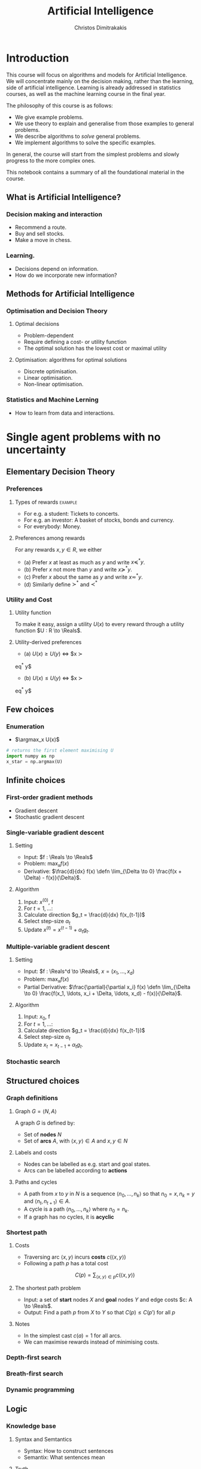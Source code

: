 #+TITLE: Artificial Intelligence
#+AUTHOR: Christos Dimitrakakis
#+EMAIL:christos.dimitrakakis@unine.ch
#+LaTeX_HEADER: \usepackage{algorithm,algorithmic}
#+LaTeX_HEADER: \newcommand \E {\mathop{\mbox{\ensuremath{\mathbb{E}}}}\nolimits}
#+LaTeX_HEADER: \newcommand\ind[1]{\mathop{\mbox{\ensuremath{\mathbb{I}}}}\left\{#1\right\}}
#+LaTeX_HEADER: \renewcommand \Pr {\mathop{\mbox{\ensuremath{\mathbb{P}}}}\nolimits}
#+LaTeX_HEADER: \DeclareMathOperator*{\argmax}{arg\,max}
#+LaTeX_HEADER: \DeclareMathOperator*{\argmin}{arg\,min}
#+LaTeX_HEADER: \newcommand \defn {\mathrel{\triangleq}}
#+LaTeX_HEADER: \newcommand \Reals {\mathbb{R}}
#+LaTeX_HEADER: \newcommand \Param {\Theta}
#+LaTeX_HEADER: \newcommand \param {\theta}
#+TAGS: activity advanced definition exercise homework project example theory code
#+OPTIONS:   H:3

* Introduction
  
This course will focus on algorithms and models for Artificial
Intelligence.  We will concentrate mainly on the decision making,
rather than the learning, side of artificial intelligence. Learning is
already addressed in statistics courses, as well as the machine
learning course in the final year.

The philosophy of this course is as follows: 
- We give example problems.
- We use theory to explain and generalise from those examples to general problems.
- We describe algorithms to /solve/ general problems.
- We implement algorithms to solve the specific examples.

In general, the course will start from the simplest problems and
slowly progress to the more complex ones.

This notebook contains a summary of all the foundational material in the course.

** What is Artificial Intelligence?

*** Decision making and interaction
- Recommend a route.
- Buy and sell stocks.
- Make a move in chess.

*** Learning.
- Decisions depend on information.
- How do we incorporate new information?
  
** Methods for Artificial Intelligence
*** Optimisation and Decision Theory
**** Optimal decisions
- Problem-dependent
- Require defining a cost- or utility function
- The optimal solution has the lowest cost or maximal utility

**** Optimisation: algorithms for optimal solutions
- Discrete optimisation.
- Linear optimisation.
- Non-linear optimisation.


*** Statistics and Machine Lerning
- How to learn from data and interactions.

* Single agent problems with no uncertainty
** Elementary Decision Theory
*** Preferences
**** Types of rewards                                               :example:
- For e.g. a student: Tickets to concerts.
- For e.g. an investor: A basket of stocks, bonds and currency.
- For everybody: Money.

**** Preferences among rewards
For any rewards $x, y \in R$, we either
- (a) Prefer $x$ at least as much as $y$ and write $x \preceq^* y$.
- (b) Prefer $x$ not more than $y$ and write $x \succeq^* y$.
- (c) Prefer $x$ about the same as $y$ and write $x \eqsim^* y$.
- (d) Similarly define $\succ^*$ and $\prec^*$

*** Utility and Cost

**** Utility function
To make it easy, assign a utility $U(x)$ to every reward through a
utility function $U : R \to \Reals$.

**** Utility-derived preferences
- (a) $U(x) \geq U(y)$ $\Leftrightarrow$ $x \succ
eq^* y$
- (b) $U(x) \leq U(y)$ $\Leftrightarrow$ $x \succ
eq^* y$

** Few choices
*** Enumeration
- $\argmax_x U(x)$
#+BEGIN_SRC python
  # returns the first element maximising U
  import numpy as np
  x_star = np.argmax(U)
#+END_SRC
** Infinite choices
*** First-order gradient methods
- Gradient descent
- Stochastic gradient descent
  
*** Single-variable gradient descent
**** Setting
- Input: $f : \Reals \to \Reals$
- Problem: $\max_x f(x)$
- Derivative: $\frac{d}{dx} f(x) \defn \lim_{\Delta \to 0} \frac{f(x + \Delta)  - f(x)}{\Delta}$.
**** Algorithm
1) Input: $x^{(0)}$, f
2) For $t = 1, \ldots$:
3) Calculate direction $g_t = \frac{d}{dx} f(x_{t-1})$
4) Select step-size $\alpha_t$
5) Update $x^{(t)} = x^{(t-1)} + \alpha_t g_t$.
   
*** Multiple-variable gradient descent
**** Setting
- Input: $f : \Reals^d \to \Reals$, $x = (x_1, \ldots, x_d)$
- Problem: $\max_x f(x)$
- Partial Derivative: $\frac{\partial}{\partial x_i} f(x) \defn \lim_{\Delta \to 0} \frac{f(x_1, \ldots, x_i + \Delta, \ldots, x_d)  - f(x)}{\Delta}$.
**** Algorithm
1) Input: $x_0$, f
2) For $t = 1, \ldots$:
3) Calculate direction $g_t = \frac{d}{dx} f(x_{t-1})$
4) Select step-size $\alpha_t$
5) Update $x_{t} = x_{t-1} + \alpha_t g_t$.
   
*** Stochastic search

** Structured choices
*** Graph definitions
**** Graph $G = \langle N, A \rangle$
A graph $G$ is defined by:
- Set of *nodes* $N$
- Set of *arcs* $A$, with $\langle x,y \rangle \in A$ and $x, y \in N$
**** Labels and costs
- Nodes can be labelled as e.g. start and goal states.
- Arcs can be labelled according to *actions*
**** Paths and cycles
- A path from $x$ to $y$ in $N$ is a sequence $\langle n_0, \ldots, n_k \rangle$ so that
  $n_0 = x, n_k = y$ and $\langle n_{t}, n_{t+1} \rangle \in A$.
- A cycle is a path $\langle n_0, \ldots, n_k \rangle$ where $n_0 = n_k$.
- If a graph has no cycles, it is *acyclic*
*** Shortest path

**** Costs
- Traversing arc $\langle x,y \rangle$ incurs *costs* $c(\langle x,y \rangle)$
- Following a path $p$ has a total cost
\[
  C(p) = \sum_{\langle x,y \rangle \in p} c(\langle x,y \rangle)
\]

**** The shortest path problem
- Input: a set of *start* nodes $X$ and *goal* nodes $Y$ and edge costs $c: A \to \Reals$.
- Output: Find a path $p$ from $X$ to $Y$ so that $C(p) \leq C(p')$ for all $p$ 

**** Notes
- In the simplest cast $c(a) = 1$ for all arcs.
- We can maximise rewards instead of minimising costs.

*** Depth-first search
  \begin{algorithmic}
	\STATE \textbf{function} \texttt{DepthFirst}($V, F$)
	\FOR {$n \in F$}
	\FOR {$j : \langle n,j \rangle \in A \AND $}
	\STATE \texttt{DepthFirst}($S, F$)
	\ENDFOR 
	\ENDFOR
	\STATE La
  \end{algorithmic}
*** Breath-first search
*** Dynamic programming

** Logic 
*** Knowledge base
**** Syntax and Semtantics
- Syntax: How to construct sentences
- Semantix: What sentences mean
**** Truth
- A statement $A$ is either true or false in any model $m$.
**** Model
- $M(A)$ the set of all models where $A$ is true.
**** Entailment
- $A \models B$ means that $B$ is true whenever $A$ is true.
- $A \models B$ if and only if $M(A) \subseteq M(B)$.
**** Knowledge-Base
- A set of sentences that are true.
**** Inference
- $KB \vdash_i A$: Algorithm $i$ can derive $A$ from KB.
*** Propositional logic syntax
-Sentence $\to$ Atomic | Complex
-Atomic \to True | False | A | B | C | \ldots
-Complex \to (Sentence) | [Sentence]
- | $\neg$  Sentence (not)
- | Sentence $\wedge$ Sentence (and)
- | Sentence $\vee$ Sentence (or)
- | Sentence $\Rightarrow$ Sentence (implies)
- | Sentence $\Leftrightarrow$ Sentence (if and only if)

Precedence: $\neg, \wedge, \vee, \Rightarrow, \Leftrightarrow$

*** Difference between Meta-Logic and Propositional Logic
**** Meta-Logic
- $\alpha \models \beta$: $(\alpha \Rightarrow \beta)$ in every model.
- $\alpha \equiv \beta$: $(\alpha \Leftrightarrow \beta)$ in every model.
**** Propositional Logic
- $A \Rightarrow B$: $A$ implies $B$
- $A \Leftrightarrow B$, $A$ is true iff $B$ is true.
*** Proposition logic semantics
- $A \Rightarrow B \equiv (\neg B \Rightarrow \neg A)$
- $\neg (\neg A) \equiv A$
- $(A \Rightarrow B) \equiv (\neg B \Rightarrow \neg A)$
- $(A \Rightarrow B) \equiv (\neg A \vee B)$


**** Models
A model fixes the truth value for every symbol
For any model $m$:
- $\neg P$ is true iff $P$ is false in $m$.
- $P \wedge Q$ is true iff $P, Q$ are true in $m$.
- $P \vee Q$ is true iff either $P$ or $Q$ is true in $m$.
- $P \Rightarrow Q$ is true unless $P$ is true and $Q$ is false in $m$.
- $P \Leftrightarrow Q$ if $P,Q$ are both true or both false in $m$.

**** Inference Rules
- If $a \Rightarrow b$ and $a$ is true then $b$ is true.
- If $a$ and $b$ is true then $a$ is true.
**** From set theory
- If $A \subset B$ $\omega \in A$  $\omega in B$.
- If $\omega \in A \cap B then $\omega \in A$.
*** Conjunctive Normal Forms
**** Equivalence
Every sentence is equivalent to a conjunction
*** Inference
Let's check if $KB \models A$, i.e. if what we know implies $A$.
From entailment, this means that if our $KB$ is correct, then $A$ must be true.

* Single agent problems with uncertainty
** Probability

** Satatistical Decision Theory
*** Expected utility
** Few Choices
*** Enumeration
** Structured choices
*** Policies
*** Dynamic programming
** Constrained problems
*** Constrained optimisation

* Multiple agent problems with no uncertainty
** Two-Player Zero-sum Alternating Games
*** Backwards Induction
** Two-Player Zero-sum Normal-Form Games
*** Linear Programming
** Two-Player General Games

* Optimisation methods
** Gradient Descent
$d_t = \nabla_x f(x_t)$.

** Stochastic Gradient Descent
$d_t = \nabla_x f(x_t) + \epsilon_t$.
** Newton's Method

** Simulated Annealing

** Monte-Carlo Methods
** Dynamic Programming and Backwards Induction
** Linear Programming
* Books and schedule

Artificial Intelligence: Foundations of Computational Agents, 3rd Edition
Artificial Intelligence: a Modern Approach, 4th Edition

|--------+----------------------------------+-------------------------------|
| Module | Topics                           | AI:FoCA                       |
|--------+----------------------------------+-------------------------------|
|      1 | - Preferences                    | 1. AI and Agents              |
|        | - Utility                        | 1.2. Complexity               |
|        | - States                         | 1.3. Application domains      |
|        | - Actions                        | 1.4. Knowledge representation |
|        | - Beliefs                        | 2. Architecture               |
|        | - Fairness                       | 2.1. Control                  |
|        |                                  | 2.2. Hierarchical control     |
|        |                                  | 2.3. Moral machines           |
|--------+----------------------------------+-------------------------------|
|      2 | Depth-First Search               | 3. Search                     |
|        | Breadth-First Search             | 3.1. Search in graphs         |
|        | Heuristic Search                 | 3.2. Uninformed search        |
|        | A* Search                        | 3.3. Heuristic search         |
|        |                                  |                               |
|--------+----------------------------------+-------------------------------|
|      3 | Dynamic Programming              | 3.3. Heuristic search         |
|        | Bounded Search                   | 3.4. Dynamic programming      |
|        | Branch and bound                 | 3.5. Branch and bound         |
|        |                                  |                               |
|--------+----------------------------------+-------------------------------|
|      4 | Constraint programming           | 4. Reasoning with constraints |
|        | Deterministic planning           |                               |
|        |                                  | 6.1. States, Actions, Goals   |
|        |                                  | 6.2. Forward Planning         |
|        |                                  | 6.2. Regressoin Planning      |
|        |                                  | 6.4. Planning as CSP          |
|        |                                  | 6.5. Partial Order Planning   |
|--------+----------------------------------+-------------------------------|
|      5 | Logical reasoning                |                               |
|--------+----------------------------------+-------------------------------|
|      6 | Probability Theory               | 12. Uncertainty               |
|        | Bayes Theorem                    | 13. Probabilistic Reasoning   |
|--------+----------------------------------+-------------------------------|
|      7 | Reading week                     |                               |
|--------+----------------------------------+-------------------------------|
|      8 | Expected Utility Theory          | 15. Making Simple Decisions   |
|--------+----------------------------------+-------------------------------|
|      9 | Markov Decision Processes        | 16. Making Complex Decisions  |
|        | Dynamic Programming              |                               |
|--------+----------------------------------+-------------------------------|
|     10 | Alternating Zero-Sum Games       | 6. Games                      |
|        | Stochastic Zero-Sum Games        |                               |
|--------+----------------------------------+-------------------------------|
|     11 | Simultaneous Move Zero-Sum Games |                               |
|        | Linear Programming               |                               |
|        | General games                    |                               |
|--------+----------------------------------+-------------------------------|
|     12 | Project Presentations            |                               |
|--------+----------------------------------+-------------------------------|



